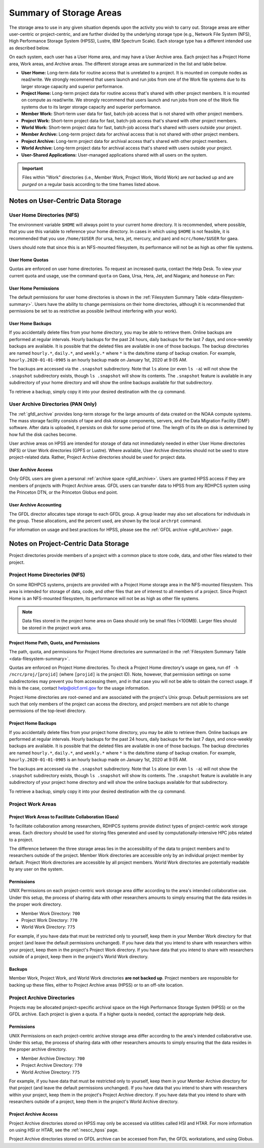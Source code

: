 .. _summary-of-storage-areas:

************************
Summary of Storage Areas
************************

The storage area to use in any given situation depends upon the activity you
wish to carry out. Storage areas are either user-centric or project-centric,
and are further divided by the underlying storage type (e.g., Network File
System (NFS), High Performance Storage System (HPSS), Lustre, IBM Spectrum
Scale). Each storage type has a different intended use as described below.

On each system, each user has a User Home area, and may have a User Archive
area. Each project has a Project Home area, Work areas, and Archive areas. The
different storage areas are summarized in the list and table below.

- **User Home:** Long-term data for routine access that is unrelated to a
  project.  It is mounted on compute nodes as read/write.  We strongly
  recommend that users launch and run jobs from one of the Work file systems
  due to its larger storage capacity and superior performance.
- **Project Home:** Long-term project data for routine access that's shared
  with other project members.  It is mounted on compute as read/write.  We
  strongly recommend that users launch and run jobs from one of the Work file
  systems due to its larger storage capacity and superior performance.
- **Member Work:** Short-term user data for fast, batch-job access that is not
  shared with other project members.
- **Project Work:** Short-term project data for fast, batch-job access that's
  shared with other project members.
- **World Work:** Short-term project data for fast, batch-job access that's
  shared with users outside your project.
- **Member Archive:** Long-term project data for archival access that is not
  shared with other project members.
- **Project Archive:** Long-term project data for archival access that's shared
  with other project members.
- **World Archive:** Long-term project data for archival access that's shared
  with users outside your project.
- **User-Shared Applications:** User-managed applications shared with all users
  on the system.

.. _data-filesystem-summary:

.. tab-set::

  .. tab-item:: Gaea
    :sync: gaea

    +--------------------------+-------------------------------------------+------+-------------+---------------+---------+---------+------------+------------------+
    | Area                     | Path                                      | Type | Permissions | Quota         | Backups | Purged  | Retention  | On Compute Nodes |
    +==========================+===========================================+======+=============+===============+=========+=========+============+==================+
    | User Home                | ``/ncrc/home[12]/<userid>``               | NFS  | User set    | 50 GB         | Yes     | No      | 90 days    | Read/Write       |
    +--------------------------+-------------------------------------------+------+-------------+---------------+---------+---------+------------+------------------+
    | Project Home             | ``/ncrc/proj/<projid>``                   | NFS  | 2770        | Project Based | Yes     | No      | 90 days    | Read/Write       |
    +--------------------------+-------------------------------------------+------+-------------+---------------+---------+---------+------------+------------------+
    | Member Work              | ``/gpfs/f[56]/<projid>/scratch/<userid>`` | GPFS | User set    | Project Based | No      | No      | N/A        | Read/Write       |
    +--------------------------+-------------------------------------------+------+-------------+---------------+---------+---------+------------+------------------+
    | Project Work             | ``/gpfs/f[56]/<projid>/proj-shared``      | GPFS | 2770        | Project Based | No      | No      | N/A        | Read/Write       |
    +--------------------------+-------------------------------------------+------+-------------+---------------+---------+---------+------------+------------------+
    | Project World Work       | ``/gpfs/f[56]/<projid>/world-shared``     | GPFS | 2775        | Project Based | No      | No      | N/A        | Read/Write       |
    +--------------------------+-------------------------------------------+------+-------------+---------------+---------+---------+------------+------------------+
    | User-Shared Applications | ``/usw/<application>``                    | NFS  | 0755        | N/A           | No      | No      | N/A        | Read/Write       |
    +--------------------------+-------------------------------------------+------+-------------+---------------+---------+---------+------------+------------------+

  .. tab-item:: Ursa
    :sync: ursa

    +--------------------------+------------------------------------------------+--------+-------------+---------------+---------+---------+------------+------------------+
    | Area                     | Path                                           | Type   | Permissions | Quota         | Backups | Purged  | Retention  | On Compute Nodes |
    +==========================+================================================+========+=============+===============+=========+=========+============+==================+
    | User Home                | ``/home/<userid>``                             | NFS    | User set    | 10 GB         | Yes     | No      | 90 days    | Read/Write       |
    +--------------------------+------------------------------------------------+--------+-------------+---------------+---------+---------+------------+------------------+
    | Member Work              | ``/scratch[34]/<portfolio>/<projid>/<userid>`` | Lustre | Project set | Project Based | No      | No      | N/A        | Read/Write       |
    +--------------------------+------------------------------------------------+--------+-------------+---------------+---------+---------+------------+------------------+
    | User-Shared Applications | ``/contrib/<application>``                     | NFS    | 0755        | Project Based | No      | No      | N/A        | Read/Write       |
    +--------------------------+------------------------------------------------+--------+-------------+---------------+---------+---------+------------+------------------+

  .. tab-item:: Hera
    :sync: hera

    +--------------------------+------------------------------------------------+--------+-------------+---------------+---------+---------+------------+------------------+
    | Area                     | Path                                           | Type   | Permissions | Quota         | Backups | Purged  | Retention  | On Compute Nodes |
    +==========================+================================================+========+=============+===============+=========+=========+============+==================+
    | User Home                | ``/home/<userid>``                             | NFS    | User set    | 10 GB         | Yes     | No      | 90 days    | Read/Write       |
    +--------------------------+------------------------------------------------+--------+-------------+---------------+---------+---------+------------+------------------+
    | Member Work              | ``/scratch[12]/<portfolio>/<projid>/<userid>`` | Lustre | Project set | Project Based | No      | No      | N/A        | Read/Write       |
    +--------------------------+------------------------------------------------+--------+-------------+---------------+---------+---------+------------+------------------+
    | User-Shared Applications | ``/contrib/<application>``                     | NFS    | 0755        | Project Based | No      | No      | N/A        | Read/Write       |
    +--------------------------+------------------------------------------------+--------+-------------+---------------+---------+---------+------------+------------------+

  .. tab-item:: Jet
    :sync: jet

    +--------------------------+---------------------------------------------+--------+-------------+---------------+---------+---------+------------+------------------+
    | Area                     | Path                                        | Type   | Permissions |  Quota        | Backups | Purged  | Retention  | On Compute Nodes |
    +==========================+=============================================+========+=============+===============+=========+=========+============+==================+
    | User Home                | ``/home/<userid>``                          | NFS    | User set    | 10 GB         | Yes     | No      | 90 days    | Read/Write       |
    +--------------------------+---------------------------------------------+--------+-------------+---------------+---------+---------+------------+------------------+
    | Member Work              | ``/lfs[5]/<userid>``                        | Lustre | Project set | Project Based | No      | No      | N/A        | Read/Write       |
    +--------------------------+---------------------------------------------+--------+-------------+---------------+---------+---------+------------+------------------+
    | User-Shared Applications | ``/contrib/<application>``                  | NFS    | 0755        | N/A           | No      | No      | N/A        | Read/Write       |
    +--------------------------+---------------------------------------------+--------+-------------+---------------+---------+---------+------------+------------------+

  .. tab-item:: Mercury
    :sync: mercury

    +--------------------------+---------------------------------------------+--------+-------------+---------------+---------+---------+------------+------------------+
    | Area                     | Path                                        | Type   | Permissions |  Quota        | Backups | Purged  | Retention  | On Compute Nodes |
    +==========================+=============================================+========+=============+===============+=========+=========+============+==================+
    | User Home                | ``/home/<userid>``                          | NFS    | User set    | 5 GB          | Yes     | No      | 90 days    | Read/Write       |
    +--------------------------+---------------------------------------------+--------+-------------+---------------+---------+---------+------------+------------------+
    | Member Work              | ``/collab1/data/<userid>``                  | Lustre | Project set | Project Based | No      | No      | N/A        | Read/Write       |
    +--------------------------+---------------------------------------------+--------+-------------+---------------+---------+---------+------------+------------------+
    | Member Work              | ``/collab1/data_untrusted/<userid>``        | Lustre | Project set | Project Based | No      | No      | N/A        | Read/Write       |
    +--------------------------+---------------------------------------------+--------+-------------+---------------+---------+---------+------------+------------------+
    | User-Shared Applications | ``/contrib/<application>``                  | NFS    | 0755        | N/A           | No      | No      | N/A        | Read/Write       |
    +--------------------------+---------------------------------------------+--------+-------------+---------------+---------+---------+------------+------------------+

  .. tab-item:: Pan
    :sync: pan

    +--------------------------+---------------------------------------------+--------+-------------+---------------+---------+---------+------------+-------------+
    | Area                     | Path                                        | Type   | Permissions |  Quota        | Backups | Purged  | Retention  | AN/PP Nodes |
    +==========================+=============================================+========+=============+===============+=========+=========+============+=============+
    | User Home                | ``/home/<userid>``                          | NFS    | User set    | 10 GB         | Yes     | No      | 90 days    | Read/Write  |
    +--------------------------+---------------------------------------------+--------+-------------+---------------+---------+---------+------------+-------------+
    | User Work                | ``/nbhome/<userid>``                        | NFS    | User set    | 10 GB         | Yes     | No      | 90 days    | Read/Write  |
    +--------------------------+---------------------------------------------+--------+-------------+---------------+---------+---------+------------+-------------+
    | Member Work              | ``/work/<userid>``                          | CXFS   | User set    | Project Based | No      | Yes     | N/A        | Read/Write  |
    +--------------------------+---------------------------------------------+--------+-------------+---------------+---------+---------+------------+-------------+
    | Member Work              | ``/xtmp/<userid>``                          | NFS    | User set    | Project Based | No      | No      | N/A        | Read/Write  |
    +--------------------------+---------------------------------------------+--------+-------------+---------------+---------+---------+------------+-------------+
    | Member Work              | ``/ptmp/<userid>``                          | NFS    | User set    | Project Based | No      | Yes     | N/A        | Read/Write  |
    +--------------------------+---------------------------------------------+--------+-------------+---------------+---------+---------+------------+-------------+
    | Member Work              | ``/vftmp/<userid>``                         | Local  | User set    | Project Based | No      | No      | N/A        | Read/Write  |
    +--------------------------+---------------------------------------------+--------+-------------+---------------+---------+---------+------------+-------------+
    | Member Work              | ``/collab1/data_untrusted/<userid>``        | NFS    | User set    | Project Based | No      | No      | N/A        | Read/Write  |
    +--------------------------+---------------------------------------------+--------+-------------+---------------+---------+---------+------------+-------------+
    | Member Archive           | ``/archive/<userid>``                       | NFS    | User set    | Project Based | No      | No      | N/A        | Read/Write  |
    +--------------------------+---------------------------------------------+--------+-------------+---------------+---------+---------+------------+-------------+

.. important::

  Files within "Work" directories (i.e., Member Work, Project Work, World Work)
  are *not* backed up and are *purged* on a regular basis according to the
  time frames listed above.

.. _data-user-centric-areas:

==================================
Notes on User-Centric Data Storage
==================================

.. _data-user-home-directories-nfs:

User Home Directories (NFS)
===========================

The environment variable ``$HOME`` will always point to your current home
directory. It is recommended, where possible, that you use this variable to
reference your home directory. In cases in which using ``$HOME`` is not
feasible, it is recommended that you use ``/home/$USER`` (for ursa, hera, jet,
mercury, and pan) and ``ncrc/home/$USER`` for gaea.

Users should note that since this is an NFS-mounted filesystem, its performance
will not be as high as other file systems.

User Home Quotas
----------------

Quotas are enforced on user home directories. To request an increased quota,
contact the Help Desk. To view your current quota and usage, use the command
``quota`` on Gaea, Ursa, Hera, Jet, and Niagara; and ``homeuse`` on Pan:


.. tab-set::

  .. tab-item:: Gaea
    :sync: gaea

    .. code::

      $ quota -Qs
      Disk quotas for user userid (uid 12345):
           Filesystem   space   quota   limit   grace   files   quota   limit   grace
      ncrc-svm1.ncrc.gov:/ncrc/home2
                        9228M  51200M  51200M            101k   4295m   4295m

  .. tab-item:: Ursa
    :sync: ursa

    .. code::

      $ quota -Qs
      Disk quotas for user userid (uid 12345):
           Filesystem   space   quota   limit   grace   files   quota   limit   grace
      10.181.1.1:/home
                        4147M      0K   5120M            2112       0       0

  .. tab-item:: Hera
    :sync: hera

    .. code::

      $ quota -Qs
      Disk quotas for user userid (uid 12345):
           Filesystem   space   quota   limit   grace   files   quota   limit   grace
      10.181.1.1:/home
                        4147M      0K   5120M            2112       0       0

  .. tab-item:: Jet
    :sync: jet

    .. code::

      $ quota -Qs
      Disk quotas for user userid (uid 12345):
           Filesystem   space   quota   limit   grace   files   quota   limit   grace
      10.181.1.1:/home
                        4147M      0K   5120M            2112       0       0

  .. tab-item:: Mercury
    :sync: mercury

    .. code::

      $ quota -Qs
      Disk quotas for user userid (uid 12345):
           Filesystem   space   quota   limit   grace   files   quota   limit   grace
      10.181.1.2:/home_mercury
                         544K      0K   5120M              23       0       0

  .. tab-item:: Pan
    :sync: pan

    .. code::

      $ homeuse
      /home & /nbhome usage - 2024.01.16 10:01

      GROUP USERNAME                   FILESYS        FILES         GB   QUOTA  USE%
      grp   userid                  -  /home        447,121      29.80      40   74%
      grp   userid                  -  /nbhome      113,115       5.34      10   53%

User Home Permissions
---------------------

The default permissions for user home directories is shown in the
:ref:`Filesystem Summary Table <data-filesystem-summary>`. Users have the
ability to change permissions on their home directories, although it is
recommended that permissions be set to as restrictive as possible (without
interfering with your work).

User Home Backups
-----------------

If you accidentally delete files from your home directory, you may be able to
retrieve them. Online backups are performed at regular intervals. Hourly
backups for the past 24 hours, daily backups for the last 7 days, and
once-weekly backups are available. It is possible that the deleted files are
available in one of those backups. The backup directories are named
``hourly.*``, ``daily.*``, and ``weekly.*`` where ``*`` is the date/time stamp
of backup creation. For example, ``hourly.2020-01-01-0905`` is an hourly backup
made on January 1st, 2020 at 9:05 AM.

The backups are accessed via the ``.snapshot`` subdirectory. Note that ``ls``
alone (or even ``ls -a``) will not show the ``.snapshot`` subdirectory exists,
though ``ls .snapshot`` will show its contents. The ``.snapshot`` feature is
available in any subdirectory of your home directory and will show the online
backups available for that subdirectory.

To retrieve a backup, simply copy it into your desired destination with the
``cp`` command.

User Archive Directories (PAN Only)
===================================

The :ref:`gfdl_archive` provides long-term storage for the large amounts of
data created on the NOAA compute systems. The mass storage facility consists of
tape and disk storage components, servers, and the Data Migration Facility
(DMF) software. After data is uploaded, it persists on disk for some period of
time. The length of its life on disk is determined by how full the disk caches
become.

User archive areas on HPSS are intended for storage of data not immediately
needed in either User Home directories (NFS) or User Work directories (GPFS or
Lustre). Where available, User Archive directories should not be used to store
project-related data. Rather, Project Archive directories should be used for
project data.

User Archive Access
-------------------

Only GFDL users are given a personal :ref:`archive space <gfdl_archive>`. Users
are granted HPSS access if they are members of projects with Project Archive
areas.  GFDL users can transfer data to HPSS from any RDHPCS system using the
Princeton DTN, or the Princeton Globus end point.


User Archive Accounting
-----------------------

The GFDL director allocates tape storage to each GFDL group. A group leader may
also set allocations for individuals in the group. These allocations, and the
percent used, are shown by the local ``archrpt`` command.

For information on usage and best practices for HPSS, please see the :ref:`GFDL
archive <gfdl_archive>` page.

.. _data-project-centric-areas:

=====================================
Notes on Project-Centric Data Storage
=====================================

Project directories provide members of a project with a common place to store
code, data, and other files related to their project.

.. _data-project-home-directories-nfs:

Project Home Directories (NFS)
==============================

On some RDHPCS systems, projects are provided with a Project Home storage area
in the NFS-mounted filesystem. This area is intended for storage of data, code,
and other files that are of interest to all members of a project. Since Project
Home is an NFS-mounted filesystem, its performance will not be as high as other
file systems.

.. note::

  Data files stored in the project home area on Gaea should only be small files
  (<100MB).  Larger files should be stored in the project work area.

Project Home Path, Quota, and Permissions
-----------------------------------------

The path, quota, and permissions for Project Home directories are summarized in
the :ref:`Filesystem Summary Table <data-filesystem-summary>`.

Quotas are enforced on Project Home directories. To check a Project Home
directory's usage on gaea, run ``df -h /ncrc/proj/[projid]`` (where
``[projid]`` is the project ID). Note, however, that permission settings on
some subdirectories may prevent you from accessing them, and in that case you
will not be able to obtain the correct usage. If this is the case, contact
help@olcf.ornl.gov for the usage information.

Project Home directories are root-owned and are associated with the project's
Unix group. Default permissions are set such that only members of the project
can access the directory, and project members are not able to change
permissions of the top-level directory.

Project Home Backups
--------------------

If you accidentally delete files from your project home directory, you may be
able to retrieve them. Online backups are performed at regular intervals.
Hourly backups for the past 24 hours, daily backups for the last 7 days, and
once-weekly backups are available. It is possible that the deleted files are
available in one of those backups. The backup directories are named
``hourly.*``, ``daily.*``, and ``weekly.*`` where ``*`` is the date/time stamp
of backup creation. For example, ``hourly.2020-01-01-0905`` is an hourly backup
made on January 1st, 2020 at 9:05 AM.

The backups are accessed via the ``.snapshot`` subdirectory. Note that ``ls``
alone (or even ``ls -a``) will not show the ``.snapshot`` subdirectory exists,
though ``ls .snapshot`` will show its contents. The ``.snapshot`` feature is
available in any subdirectory of your project home directory and will show the
online backups available for that subdirectory.

To retrieve a backup, simply copy it into your desired destination with the
``cp`` command.

Project Work Areas
==================

Project Work Areas to Facilitate Collaboration (Gaea)
-----------------------------------------------------------

To facilitate collaboration among researchers, RDHPCS systems provide distinct
types of project-centric work storage areas.  Each directory should be used for
storing files generated and used by computationally-intensive HPC jobs related
to a project.

The difference between the three storage areas lies in the accessibility of the
data to project members and to researchers outside of the project. Member Work
directories are accessible only by an individual project member by default.
Project Work directories are accessible by all project members.  World Work
directories are potentially readable by any user on the system.

Permissions
-----------

UNIX Permissions on each project-centric work storage area differ according to
the area's intended collaborative use. Under this setup, the process of sharing
data with other researchers amounts to simply ensuring that the data resides in
the proper work directory.

-  Member Work Directory: ``700``
-  Project Work Directory: ``770``
-  World Work Directory: ``775``

For example, if you have data that must be restricted only to yourself, keep
them in your Member Work directory for that project (and leave the default
permissions unchanged). If you have data that you intend to share with
researchers within your project, keep them in the project's Project Work
directory. If you have data that you intend to share with researchers outside
of a project, keep them in the project's World Work directory.

Backups
-------

Member Work, Project Work, and World Work directories **are not backed up**.
Project members are responsible for backing up these files, either to Project
Archive areas (HPSS) or to an off-site location.

Project Archive Directories
===========================

Projects may be allocated project-specific archival space on the High
Performance Storage System (HPSS) or on the GFDL archive. Each project is given
a quota.  If a higher quota is needed, contact the appropriate help desk.

Permissions
-----------

UNIX Permissions on each project-centric archive storage area differ according
to the area's intended collaborative use. Under this setup, the process of
sharing data with other researchers amounts to simply ensuring that the data
resides in the proper archive directory.

-  Member Archive Directory: ``700``
-  Project Archive Directory: ``770``
-  World Archive Directory: ``775``

For example, if you have data that must be restricted only to yourself, keep
them in your Member Archive directory for that project (and leave the default
permissions unchanged). If you have data that you intend to share with
researchers within your project, keep them in the project's Project Archive
directory. If you have data that you intend to share with researchers outside
of a project, keep them in the project's World Archive directory.

Project Archive Access
----------------------

Project Archive directories stored on HPSS may only be accessed via utilities
called HSI and HTAR. For more information on using HSI or HTAR, see the
:ref:`nescc_hpss` page.

Project Archive directories stored on GFDL archive can be accessed from Pan,
the GFDL workstations, and using Globus.

